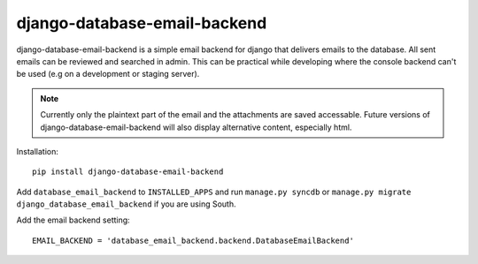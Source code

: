 =============================
django-database-email-backend
=============================

django-database-email-backend is a simple email backend for django that delivers emails to the database. All sent
emails can be reviewed and searched in admin. This can be practical while developing where the console backend can't be
used (e.g on a development or staging server).

.. note:: Currently only the plaintext part of the email and the attachments are saved accessable. Future versions of
          django-database-email-backend will also display alternative content, especially html.

Installation::

    pip install django-database-email-backend

Add ``database_email_backend`` to ``INSTALLED_APPS`` and run ``manage.py syncdb`` or
``manage.py migrate django_database_email_backend`` if you are using South.

Add the email backend setting::

    EMAIL_BACKEND = 'database_email_backend.backend.DatabaseEmailBackend'

